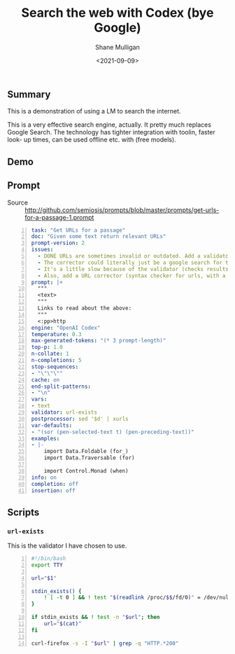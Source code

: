 #+LATEX_HEADER: \usepackage[margin=0.5in]{geometry}
#+OPTIONS: toc:nil

#+HUGO_BASE_DIR: /home/shane/var/smulliga/source/git/semiosis/semiosis-hugo
#+HUGO_SECTION: ./posts

#+TITLE: Search the web with Codex (bye Google)
#+DATE: <2021-09-09>
#+AUTHOR: Shane Mulligan
#+KEYWORDS: codex pen gpt emacs

** Summary
This is a demonstration of using a LM to
search the internet.

This is a very effective search engine,
actually. It pretty much replaces Google
Search. The technology has tighter integration
with toolin, faster look- up times, can be
used offline etc. with (free models).

** Demo
#+BEGIN_EXPORT html
<!-- Play on asciinema.com -->
<!-- <a title="asciinema recording" href="https://asciinema.org/a/o7X9udIBKyBRGLXbdHkV5divh" target="_blank"><img alt="asciinema recording" src="https://asciinema.org/a/o7X9udIBKyBRGLXbdHkV5divh.svg" /></a> -->
<!-- Play on the blog -->
<script src="https://asciinema.org/a/o7X9udIBKyBRGLXbdHkV5divh.js" id="asciicast-o7X9udIBKyBRGLXbdHkV5divh" async></script>
#+END_EXPORT

** Prompt
+ Source :: http://github.com/semiosis/prompts/blob/master/prompts/get-urls-for-a-passage-1.prompt

#+BEGIN_SRC yaml -n :async :results verbatim code
  task: "Get URLs for a passage"
  doc: "Given some text return relevant URLs"
  prompt-version: 2
  issues:
    - DONE URLs are sometimes invalid or outdated. Add a validator.
    - The corrector could literally just be a google search for that url
    - It's a little slow because of the validator (checks results for 404).
    - Also, add a URL corrector (syntax checker for urls, with a specific LM)
  prompt: |+
    """
    <text>
    """
    Links to read about the above:
    """
    <:pp>http
  engine: "OpenAI Codex"
  temperature: 0.3
  max-generated-tokens: "(* 3 prompt-length)"
  top-p: 1.0
  n-collate: 1
  n-completions: 5
  stop-sequences:
  - "\"\"\""
  cache: on
  end-split-patterns:
  - "\n"
  vars:
  - text
  validator: url-exists
  postprocessor: sed '$d' | xurls
  var-defaults:
  - "(sor (pen-selected-text t) (pen-preceding-text))"
  examples:
  - |-
      import Data.Foldable (for_)
      import Data.Traversable (for)
      
      import Control.Monad (when)
  info: on
  completion: off
  insertion: off
#+END_SRC

** Scripts
*** =url-exists=
This is the validator I have chosen to use.

#+BEGIN_SRC bash -n :i bash :async :results verbatim code
  #!/bin/bash
  export TTY
  
  url="$1"
  
  stdin_exists() {
      ! [ -t 0 ] && ! test "$(readlink /proc/$$/fd/0)" = /dev/null
  }
  
  if stdin_exists && ! test -n "$url"; then
      url="$(cat)"
  fi
  
  curl-firefox -s -I "$url" | grep -q "HTTP.*200"
#+END_SRC